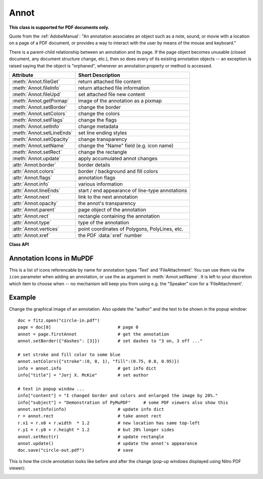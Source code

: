 
.. _Annot:

================
Annot
================
**This class is supported for PDF documents only.**

Quote from the :ref:`AdobeManual`: "An annotation associates an object such as a note, sound, or movie with a location on a page of a PDF document, or provides a way to interact with the user by means of the mouse and keyboard."

There is a parent-child relationship between an annotation and its page. If the page object becomes unusable (closed document, any document structure change, etc.), then so does every of its existing annotation objects -- an exception is raised saying that the object is "orphaned", whenever an annotation property or method is accessed.


============================ ==============================================================
**Attribute**                **Short Description**
============================ ==============================================================
:meth:`Annot.fileGet`        return attached file content
:meth:`Annot.fileInfo`       return attached file information
:meth:`Annot.fileUpd`        set attached file new content
:meth:`Annot.getPixmap`      image of the annotation as a pixmap
:meth:`Annot.setBorder`      change the border
:meth:`Annot.setColors`      change the colors
:meth:`Annot.setFlags`       change the flags
:meth:`Annot.setInfo`        change metadata
:meth:`Annot.setLineEnds`    set line ending styles
:meth:`Annot.setOpacity`     change transparency
:meth:`Annot.setName`        change the "Name" field (e.g. icon name)
:meth:`Annot.setRect`        change the rectangle
:meth:`Annot.update`         apply accumulated annot changes
:attr:`Annot.border`         border details
:attr:`Annot.colors`         border / background and fill colors
:attr:`Annot.flags`          annotation flags
:attr:`Annot.info`           various information
:attr:`Annot.lineEnds`       start / end appearance of line-type annotations
:attr:`Annot.next`           link to the next annotation
:attr:`Annot.opacity`        the annot's transparency
:attr:`Annot.parent`         page object of the annotation
:attr:`Annot.rect`           rectangle containing the annotation
:attr:`Annot.type`           type of the annotation
:attr:`Annot.vertices`       point coordinates of Polygons, PolyLines, etc.
:attr:`Annot.xref`           the PDF :data:`xref` number
============================ ==============================================================

**Class API**

.. class:: Annot

   .. index::
      pair: matrix; Annot.getPixmap args
      pair: colorspace; Annot.getPixmap args
      pair: alpha; Annot.getPixmap args

   .. method:: getPixmap(matrix=fitz.Identity, colorspace=fitz.csRGB, alpha=False)

      Creates a pixmap from the annotation as it appears on the page in untransformed coordinates. The pixmap's :ref:`IRect` equals ``Annot.rect.irect`` (see below).

      :arg matrix: a matrix to be used for image creation. Default is the ``fitz.Identity`` matrix.
      :type matrix: :ref:`Matrix`

      :arg colorspace: a colorspace to be used for image creation. Default is ``fitz.csRGB``.
      :type colorspace: :ref:`Colorspace`

      :arg bool alpha: whether to include transparency information. Default is ``False``.

      :rtype: :ref:`Pixmap`

      .. note:: If the annotation has just been created or modified

   .. method:: setInfo(d)

      Changes the info dictionary. This includes dates, contents, subject and author (title). Changes for ``name`` will be ignored.

      :arg dict d: a dictionary compatible with the ``info`` property (see below). All entries must be strings.

   .. method:: setLineEnds(start, end)

      Sets an annotation's line ending styles. Only 'FreeText', 'Line', 'PolyLine', and 'Polygon' annotations can have these properties. Each of these annotation types is defined by a list of points which are connected by lines. The symbol identified by ``start`` is attached to the first point, and ``end`` to the last point of this list. For unsupported annotation types, a no-operation with a warning message results.

      :arg int start: The symbol number for the first point.
      :arg int end: The symbol number for the last point.

   .. method:: setOpacity(value)

      Change an annotation's transparency.

      :arg float value: a float in range ``[0, 1]``. Any value outside is assumed to be 1. E.g. a value of 0.5 sets the transparency to 50%.

      Three overlapping 'Circle' annotations with each opacity set to 0.5:

      .. image:: images/img-opacity.jpg

   .. method:: setName(name)

      .. versionadded:: 1.16.0 Change the name field of any annotation type. For 'FileAttachment' and 'Text' annotations, this is the icon name, for 'Stamp' annotations the text in the stamp. The visual result (if any) depends on your PDF viewer. See also :ref:`mupdficons`.


      :arg str name: the new name.

   .. method:: setRect(rect)

      Change the rectangle of an annotation. The annotation can be moved around and both sides of the rectangle can be independently scaled. However, the annotation appearance will never get rotated, flipped or sheared.

      :arg rect_like rect: the new rectangle of the annotation (finite and not empty). E.g. using a value of ``annot.rect + (5, 5, 5, 5)`` will shift the annot position 5 pixels to the right and downwards.

   .. method:: setBorder(border=None, width=0, style=None, dashes=None)

      PDF only: Change border width and dashing properties.

      .. versionchanged:: 1.16.9 Allow specification without using a dictionary. The direct parameters are used if ``border`` is not a dictionary.

      :arg dict border: a dictionary as returned by the :attr:`border` property, with keys ``"width"`` (*float*), ``"style"`` (*str*) and ``"dashes"`` (*sequence*). Omitted keys will leave the resp. property unchanged. To e.g. remove dashing use: ``"dashes": []``. If dashes is not an empty sequence, "style" will automatically be set to "D" (dashed).

      :arg float width: see above.
      :arg str style: see above.
      :arg sequence dashes: see above.

   .. method:: setFlags(flags)

      Changes the annotation flags. Use the ``|`` operator to combine several.

      :arg int flags: an integer specifying the required flags.

   .. method:: setColors(colors=None, stroke=None, fill=None)

      Changes the "stroke" and "fill" colors for supported annotation types.

      .. versionchanged:: 1.16.9 Allow colors to be directly set. These parameters are used if ``colors`` is not a dictionary.

      :arg dict colors: a dictionary containing color specifications. For accepted dictionary keys and values see below. The most practical way should be to first make a copy of the ``colors`` property and then modify this dictionary as required.
      :arg sequence stroke: see above.
      :arg sequence fill: see above.


   .. index::
      pair: fontsize; Annot.update args
      pair: text_color; Annot.update args
      pair: border_color; Annot.update args
      pair: fill_color; Annot.update args
      pair: rotate; Annot.update args

   .. method:: update(fontsize=0, text_color=None, border_color=None, fill_color=None, rotate=-1)

      Synchronize the appearance of an annotation with its properties after any changes. 

      You can safely omit this method only for the following changes:

         * :meth:`setRect`
         * :meth:`setFlags`
         * :meth:`fileUpd`
         * :meth:`setInfo` (except changes to ``"content"``)

      All arguments are optional and **are reserved for 'FreeText'** annotations -- because of implementation peculiarities of this annotation type. For other types they are ignored.

      Color specifications may be made in the usual format used in PuMuPDF as sequences of floats ranging from 0.0 to 1.0 (including both). The sequence length must be 1, 3 or 4 (supporting GRAY, RGB and CMYK colorspaces respectively). For mono-color, just a float is also acceptable.

      :arg float fontsize: change font size of the text.
      :arg sequence,float text_color: change the text color.
      :arg sequence,float border_color: change the border color.
      :arg sequence,float fill_color: the fill color. If you set (or leave) this to ``None``, then **no rectangle at all** will be drawn around the text, and the border color will be ignored. This will leave anything "under" the text visible.
      :arg int rotate: new rotation value. Default (-1) means no change.

      :rtype: bool


   .. method:: fileInfo()

      Basic information of the annot's attached file.

      :rtype: dict
      :returns: a dictionary with keys ``filename``, ``ufilename``, ``desc`` (description), ``size`` (uncompressed file size), ``length`` (compressed length) for FileAttachment annot types, else ``None``.

   .. method:: fileGet()

      Returns attached file content.

      :rtype: bytes
      :returns: the content of the attached file.

   .. index::
      pair: buffer; Annot.fileUpd args
      pair: filename; Annot.fileUpd args
      pair: ufilename; Annot.fileUpd args
      pair: desc; Annot.fileUpd args

   .. method:: fileUpd(buffer=None, filename=None, ufilename=None, desc=None)

      Updates the content of an attached file. All arguments are optional. No arguments lead to a no-op.

      :arg bytes|bytearray|BytesIO buffer: the new file content. Omit to only change meta-information.

         .. versionchanged:: 1.14.13 ``io.BytesIO`` is now also supported.

      :arg str filename: new filename to associate with the file.

      :arg str ufilename: new unicode filename to associate with the file.

      :arg str desc: new description of the file content.

   .. attribute:: opacity

      The annotation's transparency. If set, it is a value in range ``[0, 1]``. The PDF default is ``1.0``. However, in an effort to tell the difference, we return ``-1.0`` if not set.

      :rtype: float

   .. attribute:: parent

      The owning page object of the annotation.

      :rtype: :ref:`Page`

   .. attribute:: rect

      The rectangle containing the annotation.

      :rtype: :ref:`Rect`

   .. attribute:: next

      The next annotation on this page or ``None``.

      :rtype: ``Annot``

   .. attribute:: type

      A number and one or two strings describing the annotation type, like ``[2, 'FreeText', 'FreeTextCallout']``. The second string entry is optional and may be empty. See the appendix :ref:`AnnotationTypes` for a list of possible values and their meanings.

      :rtype: list

   .. attribute:: info

      A dictionary containing various information. All fields are (unicode) strings.

      * ``name`` -- e.g. for 'Stamp' annotations it will contain the stamp text like "Sold" or "Experimental", for other annot types you will see the name of the annot's icon here ("PushPin" for FileAttachment).

      * ``content`` -- a string containing the text for type ``Text`` and ``FreeText`` annotations. Commonly used for filling the text field of annotation pop-up windows.

      * ``title`` -- a string containing the title of the annotation pop-up window. By convention, this is used for the annotation author.

      * ``creationDate`` -- creation timestamp.

      * ``modDate`` -- last modified timestamp.

      * ``subject`` -- subject, an optional string.

      :rtype: dict


   .. attribute:: flags

      An integer whose low order bits contain flags for how the annotation should be presented.

      :rtype: int

   .. attribute:: lineEnds

      A pair of integers specifying start and end symbol of annotations types 'FreeText', 'Line', 'PolyLine', and 'Polygon'. ``None`` if not applicable. For possible values and descriptions in this list, see the :ref:`AdobeManual`, table 8.27 on page 630.

      :rtype: tuple

   .. attribute:: vertices

      A list containing a variable number of point ("vertices") coordinates (each given by a pair of floats) for various types of annotations:

      * ``Line`` -- the starting and ending coordinates (2 float pairs).
      * ``[2, 'FreeText', 'FreeTextCallout']`` -- 2 or 3 float pairs designating the starting, the (optional) knee point, and the ending coordinates.
      * ``PolyLine`` / ``Polygon`` -- the coordinates of the edges connected by line pieces (n float pairs for n points).
      * text markup annotations -- 4 float pairs specifying the ``QuadPoints`` of the marked text span (see :ref:`AdobeManual`, page 634).
      * ``Ink`` -- list of one to many sublists of vertex coordinates. Each such sublist represents a separate line in the drawing.

      :rtype: list


   .. attribute:: colors

      dictionary of two lists of floats in range ``0 <= float <= 1`` specifying the ``stroke`` and the interior (``fill``) colors. The stroke color is used for borders and everything that is actively painted or written ("stroked"). The fill color is used for the interior of objects like line ends, circles and squares. The lengths of these lists implicitely determine the colorspaces used: 1 = GRAY, 3 = RGB, 4 = CMYK. So ``[1.0, 0.0, 0.0]`` stands for RGB color red. Both lists can be ``[]`` if no color is specified. The value of each float ``f`` is mapped to the integer value ``i`` in range 0 to 255 via ``f = i / 255``.

      :rtype: dict

   .. attribute:: xref

      The PDF :data:`xref`.

      :rtype: int

   .. attribute:: border

      A dictionary containing border characteristics. Empty if no border information exists. The following keys may be present:

      * ``width`` -- a float indicating the border thickness in points. The value is -1.0 if no width is specified.

      * ``dashes`` -- a sequence of integers specifying a line dash pattern. ``[]`` means no dashes, ``[n]`` means equal on-off lengths of ``n`` points, longer lists will be interpreted as specifying alternating on-off length values. See the :ref:`AdobeManual` page 217 for more details.

      * ``style`` -- 1-byte border style: ``S`` (Solid) = solid rectangle surrounding the annotation, ``D`` (Dashed) = dashed rectangle surrounding the annotation, the dash pattern is specified by the ``dashes`` entry, ``B`` (Beveled) = a simulated embossed rectangle that appears to be raised above the surface of the page, ``I`` (Inset) = a simulated engraved rectangle that appears to be recessed below the surface of the page, ``U`` (Underline) = a single line along the bottom of the annotation rectangle.

      :rtype: dict


.. _mupdficons:

Annotation Icons in MuPDF
-------------------------
This is a list of icons referencable by name for annotation types 'Text' and 'FileAttachment'. You can use them via the ``icon`` parameter when adding an annotation, or use the as argument in :meth:`Annot.setName`. It is left to your discretion which item to choose when -- no mechanism will keep you from using e.g. the "Speaker" icon for a 'FileAttachment'.

.. image:: images/mupdf-icons.jpg


Example
--------
Change the graphical image of an annotation. Also update the "author" and the text to be shown in the popup window::

 doc = fitz.open("circle-in.pdf")
 page = doc[0]                          # page 0
 annot = page.firstAnnot                # get the annotation
 annot.setBorder({"dashes": [3]})       # set dashes to "3 on, 3 off ..."

 # set stroke and fill color to some blue
 annot.setColors({"stroke":(0, 0, 1), "fill":(0.75, 0.8, 0.95)})
 info = annot.info                      # get info dict
 info["title"] = "Jorj X. McKie"        # set author

 # text in popup window ...
 info["content"] = "I changed border and colors and enlarged the image by 20%."
 info["subject"] = "Demonstration of PyMuPDF"     # some PDF viewers also show this
 annot.setInfo(info)                    # update info dict
 r = annot.rect                         # take annot rect
 r.x1 = r.x0 + r.width  * 1.2           # new location has same top-left
 r.y1 = r.y0 + r.height * 1.2           # but 20% longer sides
 annot.setRect(r)                       # update rectangle
 annot.update()                         # update the annot's appearance
 doc.save("circle-out.pdf")             # save

This is how the circle annotation looks like before and after the change (pop-up windows displayed using Nitro PDF viewer):

|circle|

.. |circle| image:: images/img-circle.png


